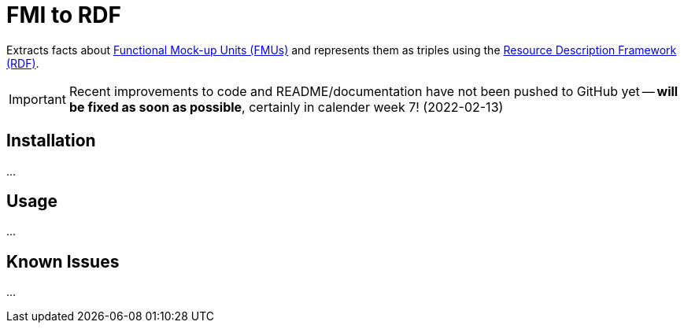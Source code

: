 = FMI to RDF

Extracts facts about https://fmi-standard.org[Functional Mock-up Units (FMUs)] and represents them as triples using the https://www.w3.org/TR/rdf11-concepts/[Resource Description Framework (RDF)].

IMPORTANT: Recent improvements to code and README/documentation have not been pushed to GitHub yet -- *will be fixed as soon as possible*, certainly in calender week 7! (2022-02-13)

== Installation
...

== Usage
...

== Known Issues
...

